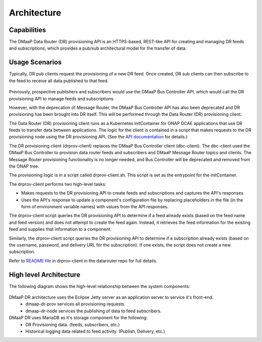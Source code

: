 .. This work is licensed under a Creative Commons Attribution 4.0 International License.
.. http://creativecommons.org/licenses/by/4.0
.. _architecture:

Architecture
============

Capabilities
------------
The DMaaP Data Router (DR) provisioning API is an HTTPS-based, REST-like API for creating and managing
DR feeds and subscriptions, which provides a pub/sub architectural model for the transfer of data.

Usage Scenarios
---------------
Typically, DR pub clients request the provisioning of a new DR feed.
Once created, DR sub clients can then subscribe to the feed to receive all data published to that feed.

   .. image:: images/dr_pub_flow.png

Previously, prospective publishers and subscribers would use the DMaaP Bus Controller API, which would call
the DR provisioning API to manage feeds and subscriptions.

However, with the deprecation of Message Router, the DMaaP Bus Controller API has also been deprecated and
DR provisioning has been brought into DR itself. This will be performed through the
Data Router (DR) provisioning client.

The Data Router (DR) provisioning client runs as a Kubernetes initContainer for ONAP DCAE applications
that use DR feeds to transfer data between applications. The logic for the client is contained in a script
that makes requests to the DR provisioning node using the DR provisioning API.
(See the `API documentation <https://docs.onap.org/projects/onap-dmaap-datarouter/en/london/apis/data-router-api.html#dmaap-data-router-api>`_ for details.)

The DR provisioning client (drprov-client) replaces the DMaaP Bus Controller client (dbc-client).
The dbc-client used the DMaaP Bus Controller to provision data router feeds and subscribers and
DMaaP Message Router topics and clients. The Message Router provisioning functionality is no longer needed,
and Bus Controller will be deprecated and removed from the ONAP tree.

The provisioning logic is in a script called drprov-client.sh.  This script is set as the
entrypoint for the initContainer.

The drprov-client performs two high-level tasks:

- Makes requests to the DR provisioning API to create feeds and subscriptions and captures the API's responses.
- Uses the API's response to update a component's configuration file by replacing placeholders in the file
  (in the form of environment variable names) with values from the API responses.

The drprov-client script queries the DR provisioning API to determine if a feed already exists (based on the feed
name and feed version) and does not attempt to create the feed again.  Instead, it retrieves the feed information
for the existing feed and supplies that information to a component.

Similarly, the drprov-client script queries the DR provisioning API to determine if a subscription already exists
(based on the username, password, and delivery URL for the subscription).  If one exists, the script does not create
a new subscription.

Refer to `README file <https://gerrit.onap.org/r/gitweb?p=dmaap/datarouter.git;a=blob;f=datarouter-prov-client/README.md>`_
in drprov-client in the datarouter repo for full details.

High level Architecture
-----------------------
The following diagram shows the high-level relationship between the system components:

   .. image:: images/dr_arch_only.png


DMaaP DR architecture uses the Eclipse Jetty server as an application server to service it's front-end.
   * dmaap-dr-prov services all provisioning requests.
   * dmaap-dr-node services the publishing of data to feed subscribers.

DMaaP DR uses MariaDB as it's storage component for the following:
   * DR Provisioning data. (feeds, subscribers, etc.)
   * Historical logging data related to feed activity. (Publish, Delivery, etc.)
